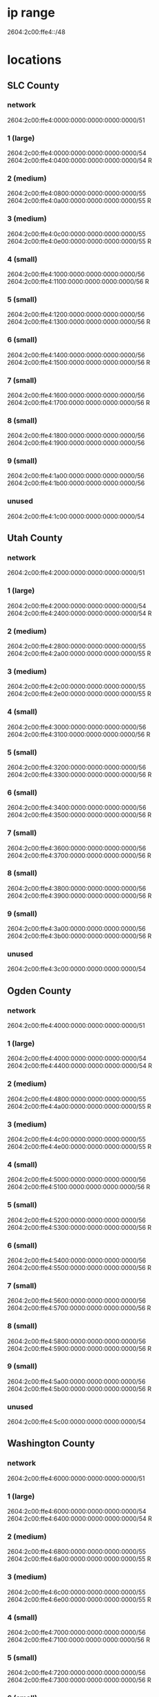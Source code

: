 * ip range
2604:2c00:ffe4::/48
* locations
# R stands for reserved
** SLC County 
*** network
2604:2c00:ffe4:0000:0000:0000:0000:0000/51	
*** 1 (large)
2604:2c00:ffe4:0000:0000:0000:0000:0000/54	 
2604:2c00:ffe4:0400:0000:0000:0000:0000/54 R
*** 2 (medium)
2604:2c00:ffe4:0800:0000:0000:0000:0000/55
2604:2c00:ffe4:0a00:0000:0000:0000:0000/55 R 
*** 3 (medium) 
2604:2c00:ffe4:0c00:0000:0000:0000:0000/55
2604:2c00:ffe4:0e00:0000:0000:0000:0000/55 R
*** 4 (small)
2604:2c00:ffe4:1000:0000:0000:0000:0000/56	
2604:2c00:ffe4:1100:0000:0000:0000:0000/56 R	
*** 5 (small)
2604:2c00:ffe4:1200:0000:0000:0000:0000/56	
2604:2c00:ffe4:1300:0000:0000:0000:0000/56 R	
*** 6 (small)
2604:2c00:ffe4:1400:0000:0000:0000:0000/56	 
2604:2c00:ffe4:1500:0000:0000:0000:0000/56 R	 
*** 7 (small)
2604:2c00:ffe4:1600:0000:0000:0000:0000/56	 
2604:2c00:ffe4:1700:0000:0000:0000:0000/56 R	 
*** 8 (small)
2604:2c00:ffe4:1800:0000:0000:0000:0000/56
2604:2c00:ffe4:1900:0000:0000:0000:0000/56
*** 9 (small)
2604:2c00:ffe4:1a00:0000:0000:0000:0000/56
2604:2c00:ffe4:1b00:0000:0000:0000:0000/56
*** unused 
2604:2c00:ffe4:1c00:0000:0000:0000:0000/54

** Utah County 
*** network
2604:2c00:ffe4:2000:0000:0000:0000:0000/51
*** 1 (large)
2604:2c00:ffe4:2000:0000:0000:0000:0000/54	
2604:2c00:ffe4:2400:0000:0000:0000:0000/54 R
*** 2 (medium)
2604:2c00:ffe4:2800:0000:0000:0000:0000/55
2604:2c00:ffe4:2a00:0000:0000:0000:0000/55 R
*** 3 (medium) 
2604:2c00:ffe4:2c00:0000:0000:0000:0000/55	
2604:2c00:ffe4:2e00:0000:0000:0000:0000/55 R	
*** 4 (small)
2604:2c00:ffe4:3000:0000:0000:0000:0000/56	
2604:2c00:ffe4:3100:0000:0000:0000:0000/56 R	
*** 5 (small)
2604:2c00:ffe4:3200:0000:0000:0000:0000/56	
2604:2c00:ffe4:3300:0000:0000:0000:0000/56 R	
*** 6 (small)
2604:2c00:ffe4:3400:0000:0000:0000:0000/56	
2604:2c00:ffe4:3500:0000:0000:0000:0000/56 R	
*** 7 (small)
2604:2c00:ffe4:3600:0000:0000:0000:0000/56	
2604:2c00:ffe4:3700:0000:0000:0000:0000/56 R	
*** 8 (small)
2604:2c00:ffe4:3800:0000:0000:0000:0000/56	
2604:2c00:ffe4:3900:0000:0000:0000:0000/56 R	
*** 9 (small)
2604:2c00:ffe4:3a00:0000:0000:0000:0000/56	
2604:2c00:ffe4:3b00:0000:0000:0000:0000/56 R	
*** unused
2604:2c00:ffe4:3c00:0000:0000:0000:0000/54	

** Ogden County 
*** network
2604:2c00:ffe4:4000:0000:0000:0000:0000/51
*** 1 (large)
2604:2c00:ffe4:4000:0000:0000:0000:0000/54
2604:2c00:ffe4:4400:0000:0000:0000:0000/54 R
*** 2 (medium)
2604:2c00:ffe4:4800:0000:0000:0000:0000/55	
2604:2c00:ffe4:4a00:0000:0000:0000:0000/55 R
*** 3 (medium) 
2604:2c00:ffe4:4c00:0000:0000:0000:0000/55	
2604:2c00:ffe4:4e00:0000:0000:0000:0000/55 R
*** 4 (small)
2604:2c00:ffe4:5000:0000:0000:0000:0000/56	  
2604:2c00:ffe4:5100:0000:0000:0000:0000/56 R 
*** 5 (small)
2604:2c00:ffe4:5200:0000:0000:0000:0000/56	  
2604:2c00:ffe4:5300:0000:0000:0000:0000/56 R 
*** 6 (small)
2604:2c00:ffe4:5400:0000:0000:0000:0000/56	 
2604:2c00:ffe4:5500:0000:0000:0000:0000/56 R
*** 7 (small)
2604:2c00:ffe4:5600:0000:0000:0000:0000/56	 
2604:2c00:ffe4:5700:0000:0000:0000:0000/56 R
*** 8 (small)
2604:2c00:ffe4:5800:0000:0000:0000:0000/56	 
2604:2c00:ffe4:5900:0000:0000:0000:0000/56 R
*** 9 (small)
2604:2c00:ffe4:5a00:0000:0000:0000:0000/56	 
2604:2c00:ffe4:5b00:0000:0000:0000:0000/56 R	 
*** unused
2604:2c00:ffe4:5c00:0000:0000:0000:0000/54
** Washington County 
*** network
2604:2c00:ffe4:6000:0000:0000:0000:0000/51	
*** 1 (large)
2604:2c00:ffe4:6000:0000:0000:0000:0000/54	 
2604:2c00:ffe4:6400:0000:0000:0000:0000/54 R	
*** 2 (medium)
2604:2c00:ffe4:6800:0000:0000:0000:0000/55	
2604:2c00:ffe4:6a00:0000:0000:0000:0000/55 R	
*** 3 (medium) 
2604:2c00:ffe4:6c00:0000:0000:0000:0000/55	 
2604:2c00:ffe4:6e00:0000:0000:0000:0000/55 R
*** 4 (small)
2604:2c00:ffe4:7000:0000:0000:0000:0000/56	 
2604:2c00:ffe4:7100:0000:0000:0000:0000/56 R	 
*** 5 (small)
2604:2c00:ffe4:7200:0000:0000:0000:0000/56	 
2604:2c00:ffe4:7300:0000:0000:0000:0000/56 R	 
*** 6 (small)
2604:2c00:ffe4:7000:0000:0000:0000:0000/56
2604:2c00:ffe4:7100:0000:0000:0000:0000/56 R
*** 7 (small)
2604:2c00:ffe4:7200:0000:0000:0000:0000/56
2604:2c00:ffe4:7300:0000:0000:0000:0000/56 R
*** 8 (small)
2604:2c00:ffe4:7800:0000:0000:0000:0000/56	 
2604:2c00:ffe4:7900:0000:0000:0000:0000/56 R
*** 9 (small)
2604:2c00:ffe4:7a00:0000:0000:0000:0000/56 	 
2604:2c00:ffe4:7b00:0000:0000:0000:0000/56 R
*** unused
2604:2c00:ffe4:7c00:0000:0000:0000:0000/54
** Iron County
*** network
2604:2c00:ffe4:8000:0000:0000:0000:0000/51	
*** 1 (large)
2604:2c00:ffe4:8000:0000:0000:0000:0000/54	 
2604:2c00:ffe4:8400:0000:0000:0000:0000/54 R	 
*** 2 (medium)
2604:2c00:ffe4:8800:0000:0000:0000:0000/55	 
2604:2c00:ffe4:8a00:0000:0000:0000:0000/55 R	 
*** 3 (medium) 
2604:2c00:ffe4:8c00:0000:0000:0000:0000/55	 
2604:2c00:ffe4:8e00:0000:0000:0000:0000/55 R	 
*** 4 (small)
2604:2c00:ffe4:9000:0000:0000:0000:0000/56
2604:2c00:ffe4:9100:0000:0000:0000:0000/56 R
*** 5 (small)
2604:2c00:ffe4:9200:0000:0000:0000:0000/56
2604:2c00:ffe4:9300:0000:0000:0000:0000/56 R
*** 6 (small)
2604:2c00:ffe4:9400:0000:0000:0000:0000/56	
2604:2c00:ffe4:9500:0000:0000:0000:0000/56 R	
*** 7 (small)
2604:2c00:ffe4:9600:0000:0000:0000:0000/56	
2604:2c00:ffe4:9700:0000:0000:0000:0000/56 R	
*** 8 (small)
2604:2c00:ffe4:9800:0000:0000:0000:0000/56
2604:2c00:ffe4:9900:0000:0000:0000:0000/56 R
*** 9 (small)
2604:2c00:ffe4:9a00:0000:0000:0000:0000/56
2604:2c00:ffe4:9b00:0000:0000:0000:0000/56 R
*** unused
2604:2c00:ffe4:9c00:0000:0000:0000:0000/54
** Cache County
*** network
*** 1 (large)
2604:2c00:ffe4:a000:0000:0000:0000:0000/54	
2604:2c00:ffe4:a400:0000:0000:0000:0000/54	
*** 2 (medium)
2604:2c00:ffe4:a800:0000:0000:0000:0000/55
2604:2c00:ffe4:aa00:0000:0000:0000:0000/55 R
*** 3 (medium) 
2604:2c00:ffe4:ac00:0000:0000:0000:0000/55 
2604:2c00:ffe4:ae00:0000:0000:0000:0000/55 R
*** 4 (small)
2604:2c00:ffe4:b000:0000:0000:0000:0000/56	 
2604:2c00:ffe4:b100:0000:0000:0000:0000/56 R	 
*** 5 (small)
2604:2c00:ffe4:b200:0000:0000:0000:0000/56	 
2604:2c00:ffe4:b300:0000:0000:0000:0000/56 R
*** 6 (small)
2604:2c00:ffe4:b400:0000:0000:0000:0000/56
2604:2c00:ffe4:b500:0000:0000:0000:0000/56 R
*** 7 (small)
2604:2c00:ffe4:b600:0000:0000:0000:0000/56
2604:2c00:ffe4:b700:0000:0000:0000:0000/56 R
*** 8 (small)
2604:2c00:ffe4:b800:0000:0000:0000:0000/56	 
2604:2c00:ffe4:b900:0000:0000:0000:0000/56 R	 
*** 9 (small)
2604:2c00:ffe4:ba00:0000:0000:0000:0000/56	 
2604:2c00:ffe4:bb00:0000:0000:0000:0000/56 R
*** unused
2604:2c00:ffe4:bc00:0000:0000:0000:0000/54	

** Davis County
*** network
2604:2c00:ffe4:c000:0000:0000:0000:0000/51
*** 1 (large)
2604:2c00:ffe4:c000:0000:0000:0000:0000/54	 
2604:2c00:ffe4:c400:0000:0000:0000:0000/54 R	 
*** 2 (medium)
2604:2c00:ffe4:c800:0000:0000:0000:0000/55	 
2604:2c00:ffe4:ca00:0000:0000:0000:0000/55 R
*** 3 (medium) 
2604:2c00:ffe4:cc00:0000:0000:0000:0000/55
2604:2c00:ffe4:ce00:0000:0000:0000:0000/55 R
*** 4 (small)
2604:2c00:ffe4:d000:0000:0000:0000:0000/56
2604:2c00:ffe4:d100:0000:0000:0000:0000/56 R
*** 5 (small)
2604:2c00:ffe4:d200:0000:0000:0000:0000/56
2604:2c00:ffe4:d300:0000:0000:0000:0000/56 R
*** 6 (small)
2604:2c00:ffe4:d400:0000:0000:0000:0000/56	
2604:2c00:ffe4:d500:0000:0000:0000:0000/56 R
*** 7 (small)
2604:2c00:ffe4:d600:0000:0000:0000:0000/56	
2604:2c00:ffe4:d700:0000:0000:0000:0000/56 R
*** 8 (small)
2604:2c00:ffe4:d800:0000:0000:0000:0000/56	 
2604:2c00:ffe4:d900:0000:0000:0000:0000/56 R	 
*** 9 (small)
2604:2c00:ffe4:da00:0000:0000:0000:0000/56	 
2604:2c00:ffe4:db00:0000:0000:0000:0000/56 R
*** unused
2604:2c00:ffe4:dc00:0000:0000:0000:0000/54	 
** Remote Hospitals
*** network
2604:2c00:ffe4:e000:0000:0000:0000:0000/51	
*** 1 (large)
2604:2c00:ffe4:e000:0000:0000:0000:0000/54	
2604:2c00:ffe4:e400:0000:0000:0000:0000/54 R	
*** 2 (medium)
2604:2c00:ffe4:e800:0000:0000:0000:0000/55	
2604:2c00:ffe4:ea00:0000:0000:0000:0000/55 R	
*** 3 (medium) 
2604:2c00:ffe4:ec00:0000:0000:0000:0000/55
2604:2c00:ffe4:ee00:0000:0000:0000:0000/55 R
*** 4 (small)
2604:2c00:ffe4:f000:0000:0000:0000:0000/56	  
2604:2c00:ffe4:f100:0000:0000:0000:0000/56 R	  
*** 5 (small)
2604:2c00:ffe4:f200:0000:0000:0000:0000/56	  
2604:2c00:ffe4:f300:0000:0000:0000:0000/56 R	  
*** 6 (small)
2604:2c00:ffe4:f400:0000:0000:0000:0000/56	 
2604:2c00:ffe4:f500:0000:0000:0000:0000/56 R	  
*** 7 (small)
2604:2c00:ffe4:f600:0000:0000:0000:0000/56	 
2604:2c00:ffe4:f700:0000:0000:0000:0000/56 R
*** 8 (small)
2604:2c00:ffe4:f800:0000:0000:0000:0000/56	
2604:2c00:ffe4:f900:0000:0000:0000:0000/56 R	
*** 9 (small)
2604:2c00:ffe4:fa00:0000:0000:0000:0000/56	
2604:2c00:ffe4:fb00:0000:0000:0000:0000/56 R
*** unused
2604:2c00:ffe4:fc00:0000:0000:0000:0000/54	










* assigned ips

** SLC County 
*** network
2604:2c00:ffe4:0000:0000:0000:0000:0000/51	
*** 1 (large)
2604:2c00:ffe4:0000:0000:0000:0000:0000/54	 
2604:2c00:ffe4:0400:0000:0000:0000:0000/54 R
*** 2 (medium)
2604:2c00:ffe4:0800:0000:0000:0000:0000/55
2604:2c00:ffe4:0a00:0000:0000:0000:0000/55 R 
*** 3 (medium) 
2604:2c00:ffe4:0c00:0000:0000:0000:0000/55
2604:2c00:ffe4:0e00:0000:0000:0000:0000/55 R
*** 4 (small)
2604:2c00:ffe4:1000:0000:0000:0000:0000/56 switch iplink rout1 vlan 101
2604:2c00:ffe4:1100:0000:0000:0000:0000/56 switch iplink rout2 vlan 102
*** 5 (small)
2604:2c00:ffe4:1200:0000:0000:0000:0000/56 rout1 to rout2 for ospf
2604:2c00:ffe4:1300:0000:0000:0000:0000/56 rout1 to vm vlan 3314 ::1
*** 6 (small)
2604:2c00:ffe4:1400:0000:0000:0000:0000/56 rout2 to vm vlan 3330 ::1
2604:2c00:ffe4:1500:0000:0000:0000:0000/56 R	 
*** 7 (small)
2604:2c00:ffe4:1600:0000:0000:0000:0000/56	 
2604:2c00:ffe4:1700:0000:0000:0000:0000/56 R	 
*** 8 (small)
2604:2c00:ffe4:1800:0000:0000:0000:0000/56
2604:2c00:ffe4:1900:0000:0000:0000:0000/56
*** 9 (small)
2604:2c00:ffe4:1a00:0000:0000:0000:0000/56
2604:2c00:ffe4:1b00:0000:0000:0000:0000/56
*** unused 
2604:2c00:ffe4:1c00:0000:0000:0000:0000/54

** Utah County 
*** network
2604:2c00:ffe4:2000:0000:0000:0000:0000/51
*** 1 (large)
2604:2c00:ffe4:2000:0000:0000:0000:0000/54	
2604:2c00:ffe4:2400:0000:0000:0000:0000/54 R
*** 2 (medium)
2604:2c00:ffe4:2800:0000:0000:0000:0000/55
2604:2c00:ffe4:2a00:0000:0000:0000:0000/55 R
*** 3 (medium) 
2604:2c00:ffe4:2c00:0000:0000:0000:0000/55	
2604:2c00:ffe4:2e00:0000:0000:0000:0000/55 R	
*** 4 (small)
2604:2c00:ffe4:3000:0000:0000:0000:0000/56	
2604:2c00:ffe4:3100:0000:0000:0000:0000/56 R	
*** 5 (small)
2604:2c00:ffe4:3200:0000:0000:0000:0000/56	
2604:2c00:ffe4:3300:0000:0000:0000:0000/56 R	
*** 6 (small)
2604:2c00:ffe4:3400:0000:0000:0000:0000/56	
2604:2c00:ffe4:3500:0000:0000:0000:0000/56 R	
*** 7 (small)
2604:2c00:ffe4:3600:0000:0000:0000:0000/56	
2604:2c00:ffe4:3700:0000:0000:0000:0000/56 R	
*** 8 (small)
2604:2c00:ffe4:3800:0000:0000:0000:0000/56	
2604:2c00:ffe4:3900:0000:0000:0000:0000/56 R	
*** 9 (small)
2604:2c00:ffe4:3a00:0000:0000:0000:0000/56	
2604:2c00:ffe4:3b00:0000:0000:0000:0000/56 R	
*** unused
2604:2c00:ffe4:3c00:0000:0000:0000:0000/54	

** Ogden County 
*** network
2604:2c00:ffe4:4000:0000:0000:0000:0000/51
*** 1 (large)
2604:2c00:ffe4:4000:0000:0000:0000:0000/54
2604:2c00:ffe4:4400:0000:0000:0000:0000/54 R
*** 2 (medium)
2604:2c00:ffe4:4800:0000:0000:0000:0000/55	
2604:2c00:ffe4:4a00:0000:0000:0000:0000/55 R
*** 3 (medium) 
2604:2c00:ffe4:4c00:0000:0000:0000:0000/55	
2604:2c00:ffe4:4e00:0000:0000:0000:0000/55 R
*** 4 (small)
2604:2c00:ffe4:5000:0000:0000:0000:0000/56	  
2604:2c00:ffe4:5100:0000:0000:0000:0000/56 R 
*** 5 (small)
2604:2c00:ffe4:5200:0000:0000:0000:0000/56	  
2604:2c00:ffe4:5300:0000:0000:0000:0000/56 R 
*** 6 (small)
2604:2c00:ffe4:5400:0000:0000:0000:0000/56	 
2604:2c00:ffe4:5500:0000:0000:0000:0000/56 R
*** 7 (small)
2604:2c00:ffe4:5600:0000:0000:0000:0000/56	 
2604:2c00:ffe4:5700:0000:0000:0000:0000/56 R
*** 8 (small)
2604:2c00:ffe4:5800:0000:0000:0000:0000/56	 
2604:2c00:ffe4:5900:0000:0000:0000:0000/56 R
*** 9 (small)
2604:2c00:ffe4:5a00:0000:0000:0000:0000/56	 
2604:2c00:ffe4:5b00:0000:0000:0000:0000/56 R	 
*** unused
2604:2c00:ffe4:5c00:0000:0000:0000:0000/54
** Washington County 
*** network
2604:2c00:ffe4:6000:0000:0000:0000:0000/51	
*** 1 (large)
2604:2c00:ffe4:6000:0000:0000:0000:0000/54	 
2604:2c00:ffe4:6400:0000:0000:0000:0000/54 R	
*** 2 (medium)
2604:2c00:ffe4:6800:0000:0000:0000:0000/55	
2604:2c00:ffe4:6a00:0000:0000:0000:0000/55 R	
*** 3 (medium) 
2604:2c00:ffe4:6c00:0000:0000:0000:0000/55	 
2604:2c00:ffe4:6e00:0000:0000:0000:0000/55 R
*** 4 (small)
2604:2c00:ffe4:7000:0000:0000:0000:0000/56	 
2604:2c00:ffe4:7100:0000:0000:0000:0000/56 R	 
*** 5 (small)
2604:2c00:ffe4:7200:0000:0000:0000:0000/56	 
2604:2c00:ffe4:7300:0000:0000:0000:0000/56 R	 
*** 6 (small)
2604:2c00:ffe4:7000:0000:0000:0000:0000/56
2604:2c00:ffe4:7100:0000:0000:0000:0000/56 R
*** 7 (small)
2604:2c00:ffe4:7200:0000:0000:0000:0000/56
2604:2c00:ffe4:7300:0000:0000:0000:0000/56 R
*** 8 (small)
2604:2c00:ffe4:7800:0000:0000:0000:0000/56	 
2604:2c00:ffe4:7900:0000:0000:0000:0000/56 R
*** 9 (small)
2604:2c00:ffe4:7a00:0000:0000:0000:0000/56 	 
2604:2c00:ffe4:7b00:0000:0000:0000:0000/56 R
*** unused
2604:2c00:ffe4:7c00:0000:0000:0000:0000/54
** Iron County
*** network
2604:2c00:ffe4:8000:0000:0000:0000:0000/51	
*** 1 (large)
2604:2c00:ffe4:8000:0000:0000:0000:0000/54	 
2604:2c00:ffe4:8400:0000:0000:0000:0000/54 R	 
*** 2 (medium)
2604:2c00:ffe4:8800:0000:0000:0000:0000/55	 
2604:2c00:ffe4:8a00:0000:0000:0000:0000/55 R	 
*** 3 (medium) 
2604:2c00:ffe4:8c00:0000:0000:0000:0000/55	 
2604:2c00:ffe4:8e00:0000:0000:0000:0000/55 R	 
*** 4 (small)
2604:2c00:ffe4:9000:0000:0000:0000:0000/56
2604:2c00:ffe4:9100:0000:0000:0000:0000/56 R
*** 5 (small)
2604:2c00:ffe4:9200:0000:0000:0000:0000/56
2604:2c00:ffe4:9300:0000:0000:0000:0000/56 R
*** 6 (small)
2604:2c00:ffe4:9400:0000:0000:0000:0000/56	
2604:2c00:ffe4:9500:0000:0000:0000:0000/56 R	
*** 7 (small)
2604:2c00:ffe4:9600:0000:0000:0000:0000/56	
2604:2c00:ffe4:9700:0000:0000:0000:0000/56 R	
*** 8 (small)
2604:2c00:ffe4:9800:0000:0000:0000:0000/56
2604:2c00:ffe4:9900:0000:0000:0000:0000/56 R
*** 9 (small)
2604:2c00:ffe4:9a00:0000:0000:0000:0000/56
2604:2c00:ffe4:9b00:0000:0000:0000:0000/56 R
*** unused
2604:2c00:ffe4:9c00:0000:0000:0000:0000/54
** Cache County
*** network
*** 1 (large)
2604:2c00:ffe4:a000:0000:0000:0000:0000/54	
2604:2c00:ffe4:a400:0000:0000:0000:0000/54	
*** 2 (medium)
2604:2c00:ffe4:a800:0000:0000:0000:0000/55
2604:2c00:ffe4:aa00:0000:0000:0000:0000/55 R
*** 3 (medium) 
2604:2c00:ffe4:ac00:0000:0000:0000:0000/55 
2604:2c00:ffe4:ae00:0000:0000:0000:0000/55 R
*** 4 (small)
2604:2c00:ffe4:b000:0000:0000:0000:0000/56	 
2604:2c00:ffe4:b100:0000:0000:0000:0000/56 R	 
*** 5 (small)
2604:2c00:ffe4:b200:0000:0000:0000:0000/56	 
2604:2c00:ffe4:b300:0000:0000:0000:0000/56 R
*** 6 (small)
2604:2c00:ffe4:b400:0000:0000:0000:0000/56
2604:2c00:ffe4:b500:0000:0000:0000:0000/56 R
*** 7 (small)
2604:2c00:ffe4:b600:0000:0000:0000:0000/56
2604:2c00:ffe4:b700:0000:0000:0000:0000/56 R
*** 8 (small)
2604:2c00:ffe4:b800:0000:0000:0000:0000/56	 
2604:2c00:ffe4:b900:0000:0000:0000:0000/56 R	 
*** 9 (small)
2604:2c00:ffe4:ba00:0000:0000:0000:0000/56	 
2604:2c00:ffe4:bb00:0000:0000:0000:0000/56 R
*** unused
2604:2c00:ffe4:bc00:0000:0000:0000:0000/54	

** Davis County
*** network
2604:2c00:ffe4:c000:0000:0000:0000:0000/51
*** 1 (large)
2604:2c00:ffe4:c000:0000:0000:0000:0000/54	 
2604:2c00:ffe4:c400:0000:0000:0000:0000/54 R	 
*** 2 (medium)
2604:2c00:ffe4:c800:0000:0000:0000:0000/55	 
2604:2c00:ffe4:ca00:0000:0000:0000:0000/55 R
*** 3 (medium) 
2604:2c00:ffe4:cc00:0000:0000:0000:0000/55
2604:2c00:ffe4:ce00:0000:0000:0000:0000/55 R
*** 4 (small)
2604:2c00:ffe4:d000:0000:0000:0000:0000/56
2604:2c00:ffe4:d100:0000:0000:0000:0000/56 R
*** 5 (small)
2604:2c00:ffe4:d200:0000:0000:0000:0000/56
2604:2c00:ffe4:d300:0000:0000:0000:0000/56 R
*** 6 (small)
2604:2c00:ffe4:d400:0000:0000:0000:0000/56	
2604:2c00:ffe4:d500:0000:0000:0000:0000/56 R
*** 7 (small)
2604:2c00:ffe4:d600:0000:0000:0000:0000/56	
2604:2c00:ffe4:d700:0000:0000:0000:0000/56 R
*** 8 (small)
2604:2c00:ffe4:d800:0000:0000:0000:0000/56	 
2604:2c00:ffe4:d900:0000:0000:0000:0000/56 R	 
*** 9 (small)
2604:2c00:ffe4:da00:0000:0000:0000:0000/56	 
2604:2c00:ffe4:db00:0000:0000:0000:0000/56 R
*** unused
2604:2c00:ffe4:dc00:0000:0000:0000:0000/54	 
** Remote Hospitals
*** network
2604:2c00:ffe4:e000:0000:0000:0000:0000/51	
*** 1 (large)
2604:2c00:ffe4:e000:0000:0000:0000:0000/54	
2604:2c00:ffe4:e400:0000:0000:0000:0000/54 R	
*** 2 (medium)
2604:2c00:ffe4:e800:0000:0000:0000:0000/55	
2604:2c00:ffe4:ea00:0000:0000:0000:0000/55 R	
*** 3 (medium) 
2604:2c00:ffe4:ec00:0000:0000:0000:0000/55
2604:2c00:ffe4:ee00:0000:0000:0000:0000/55 R
*** 4 (small)
2604:2c00:ffe4:f000:0000:0000:0000:0000/56	  
2604:2c00:ffe4:f100:0000:0000:0000:0000/56 R	  
*** 5 (small)
2604:2c00:ffe4:f200:0000:0000:0000:0000/56	  
2604:2c00:ffe4:f300:0000:0000:0000:0000/56 R	  
*** 6 (small)
2604:2c00:ffe4:f400:0000:0000:0000:0000/56	 
2604:2c00:ffe4:f500:0000:0000:0000:0000/56 R	  
*** 7 (small)
2604:2c00:ffe4:f600:0000:0000:0000:0000/56	 
2604:2c00:ffe4:f700:0000:0000:0000:0000/56 R
*** 8 (small)
2604:2c00:ffe4:f800:0000:0000:0000:0000/56	
2604:2c00:ffe4:f900:0000:0000:0000:0000/56 R	
*** 9 (small)
2604:2c00:ffe4:fa00:0000:0000:0000:0000/56	
2604:2c00:ffe4:fb00:0000:0000:0000:0000/56 R
*** unused
2604:2c00:ffe4:fc00:0000:0000:0000:0000/54	








